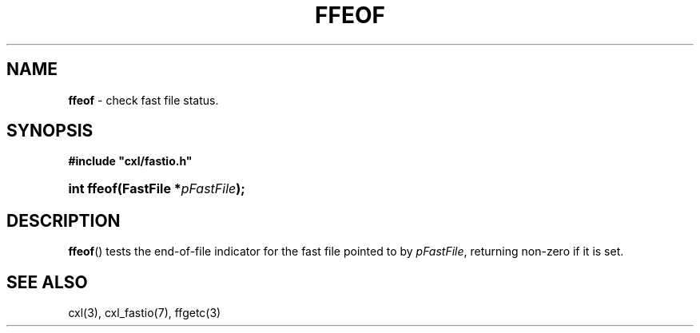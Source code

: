 .\" (c) Copyright 2022 Richard W. Marinelli
.\"
.\" This work is licensed under the GNU General Public License (GPLv3).  To view a copy of this license, see the
.\" "License.txt" file included with this distribution or visit http://www.gnu.org/licenses/gpl-3.0.en.html.
.\"
.ad l
.TH FFEOF 3 2022-11-04 "Ver. 1.2" "CXL Library Documentation"
.nh \" Turn off hyphenation.
.SH NAME
\fBffeof\fR - check fast file status.
.SH SYNOPSIS
\fB#include "cxl/fastio.h"\fR
.HP 2
\fBint ffeof(FastFile *\fIpFastFile\fB);\fR
.SH DESCRIPTION
\fBffeof\fR() tests the end-of-file indicator for the fast file pointed to by \fIpFastFile\fR, returning non-zero if it
is set.
.SH SEE ALSO
cxl(3), cxl_fastio(7), ffgetc(3)
